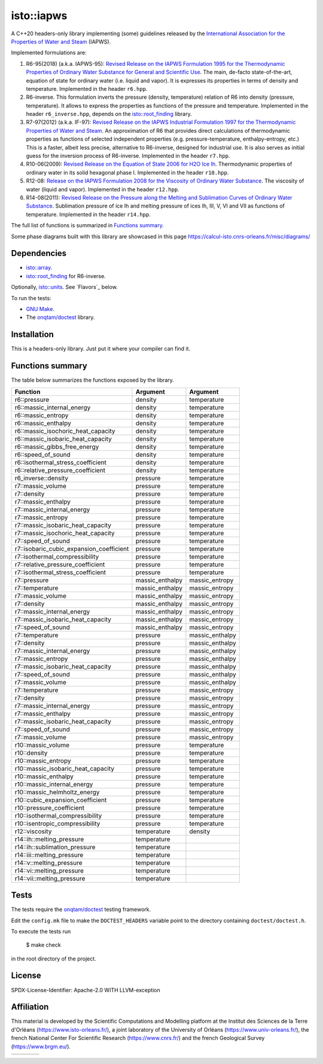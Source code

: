 isto::iapws
===========

A C++20 headers-only library implementing (some) guidelines released by the
`International Association for the Properties of Water and Steam <http://www.iapws.org/>`_ 
(IAPWS).

Implemented formulations are:

#. R6-95(2018) (a.k.a. IAPWS-95): `Revised Release on the IAPWS Formulation 1995 for the Thermodynamic Properties of Ordinary Water Substance for General and Scientific Use <http://www.iapws.org/relguide/IAPWS-95.html>`_.
   The main, de-facto state-of-the-art, equation of state for ordinary 
   water (i.e. liquid and vapor). It is expresses its properties in terms of 
   density and temperature. Implemented in the header ``r6.hpp``.

#. R6-inverse. This formulation inverts the pressure (density, temperature)
   relation of R6 into density (pressure, temperature). It allows to express the
   properties as functions of the  pressure and temperature.
   Implemented in the header ``r6_inverse.hpp``, depends on the 
   `isto::root_finding <https://github.com/le-migou/root_finding>`_ library.

#. R7-97(2012) (a.k.a. IF-97): `Revised Release on the IAPWS Industrial Formulation 1997 for the Thermodynamic Properties of Water and Steam <http://www.iapws.org/relguide/IF97-Rev.html>`_.
   An approximation of R6 that provides direct calculations of thermodynamic 
   properties as functions of selected independent properties (e.g. 
   pressure-temperature, enthalpy-entropy, etc.)
   This is a faster, albeit less precise, alternative to R6-inverse, designed 
   for industrial use. It is also serves as initial guess for the inversion 
   process of R6-inverse.
   Implemented in the header ``r7.hpp``.

#. R10-06(2009): `Revised Release on the Equation of State 2006 for H2O Ice Ih <http://www.iapws.org/relguide/Ice-2009.html>`_.
   Thermodynamic properties of ordinary water in its solid hexagonal phase I.
   Implemented in the header ``r10.hpp``.

#. R12-08: `Release on the IAPWS Formulation 2008 for the Viscosity of Ordinary Water Substance <http://www.iapws.org/relguide/viscosity.html>`_.
   The viscosity of water (liquid and vapor).
   Implemented in the header ``r12.hpp``.

#. R14-08(2011): `Revised Release on the Pressure along the Melting and Sublimation Curves of Ordinary Water Substance <http://www.iapws.org/relguide/MeltSub.html>`_.
   Sublimation pressure of ice Ih and melting pressure of ices Ih, III, V, VI
   and VII as functions of temperature.
   Implemented in the header ``r14.hpp``.

The full list of functions is summarized in `Functions summary`_.

Some phase diagrams built with this library are showcased in this page 
https://calcul-isto.cnrs-orleans.fr/misc/diagrams/

Dependencies
------------
 
- `isto::array <https://github.com/le-migou/array>`_.
- `isto::root_finding <https://github.com/le-migou/root_finding>`_ for R6-inverse.

Optionally, `isto::units <https://github.com/le-migou/units>`_. See
`Flavors`_ below.

To run the tests:

- `GNU Make <https://www.gnu.org/software/make/>`_.
- The `onqtam/doctest <https://github.com/onqtam/doctest>`_ library.


Installation
------------

This is a headers-only library. Just put it where your compiler can find it.


Functions summary
-----------------

The table below summarizes the functions exposed by the library.

========================================== ================= ===============
Function                                   Argument          Argument   
========================================== ================= ===============
r6::pressure                               density           temperature
r6::massic_internal_energy                 density           temperature
r6::massic_entropy                         density           temperature
r6::massic_enthalpy                        density           temperature
r6::massic_isochoric_heat_capacity         density           temperature
r6::massic_isobaric_heat_capacity          density           temperature
r6::massic_gibbs_free_energy               density           temperature
r6::speed_of_sound                         density           temperature
r6::isothermal_stress_coefficient          density           temperature
r6::relative_pressure_coefficient          density           temperature
r6_inverse::density                        pressure          temperature
r7::massic_volume                          pressure          temperature
r7::density                                pressure          temperature
r7::massic_enthalpy                        pressure          temperature
r7::massic_internal_energy                 pressure          temperature
r7::massic_entropy                         pressure          temperature
r7::massic_isobaric_heat_capacity          pressure          temperature
r7::massic_isochoric_heat_capacity         pressure          temperature
r7::speed_of_sound                         pressure          temperature
r7::isobaric_cubic_expansion_coefficient   pressure          temperature
r7::isothermal_compressibility             pressure          temperature
r7::relative_pressure_coefficient          pressure          temperature
r7::isothermal_stress_coefficient          pressure          temperature
r7::pressure                               massic_enthalpy   massic_entropy
r7::temperature                            massic_enthalpy   massic_entropy
r7::massic_volume                          massic_enthalpy   massic_entropy
r7::density                                massic_enthalpy   massic_entropy
r7::massic_internal_energy                 massic_enthalpy   massic_entropy
r7::massic_isobaric_heat_capacity          massic_enthalpy   massic_entropy
r7::speed_of_sound                         massic_enthalpy   massic_entropy
r7::temperature                            pressure          massic_enthalpy
r7::density                                pressure          massic_enthalpy
r7::massic_internal_energy                 pressure          massic_enthalpy
r7::massic_entropy                         pressure          massic_enthalpy
r7::massic_isobaric_heat_capacity          pressure          massic_enthalpy
r7::speed_of_sound                         pressure          massic_enthalpy
r7::massic_volume                          pressure          massic_enthalpy
r7::temperature                            pressure          massic_entropy
r7::density                                pressure          massic_entropy
r7::massic_internal_energy                 pressure          massic_entropy
r7::massic_enthalpy                        pressure          massic_entropy
r7::massic_isobaric_heat_capacity          pressure          massic_entropy
r7::speed_of_sound                         pressure          massic_entropy
r7::massic_volume                          pressure          massic_entropy
r10::massic_volume                         pressure          temperature
r10::density                               pressure          temperature
r10::massic_entropy                        pressure          temperature
r10::massic_isobaric_heat_capacity         pressure          temperature
r10::massic_enthalpy                       pressure          temperature
r10::massic_internal_energy                pressure          temperature
r10::massic_helmholtz_energy               pressure          temperature
r10::cubic_expansion_coefficient           pressure          temperature
r10::pressure_coefficient                  pressure          temperature
r10::isothermal_compressibility            pressure          temperature
r10::isentropic_compressibility            pressure          temperature
r12::viscosity                             temperature       density
r14::ih::melting_pressure                  temperature
r14::ih::sublimation_pressure              temperature
r14::iii::melting_pressure                 temperature
r14::v::melting_pressure                   temperature
r14::vi::melting_pressure                  temperature
r14::vii::melting_pressure                 temperature
========================================== ================= ===============


Tests
-----

The tests require the `onqtam/doctest <https://github.com/onqtam/doctest>`_ 
testing framework.

Edit the ``config.mk`` file to make the ``DOCTEST_HEADERS`` variable point to 
the directory containing ``doctest/doctest.h``. 

To execute the tests run

    $ make check

in the root directory of the project.


License
-------

SPDX-License-Identifier: Apache-2.0 WITH LLVM-exception


Affiliation
-----------

This material is developed by the Scientific Computations and Modelling
platform at the Institut des Sciences de la Terre d'Orléans
(https://www.isto-orleans.fr/), a joint laboratory of the University of Orléans
(https://www.univ-orleans.fr/), the french National Center For Scientific
Research (https://www.cnrs.fr/) and the french Geological Survey
(https://www.brgm.eu/).

+-------------+-----------+-------------+-------------+
| |logo_isto| | |logo_uo| | |logo_cnrs| | |logo_brgm| |
+-------------+-----------+-------------+-------------+

.. |logo_isto| image:: https://calcul-isto.cnrs-orleans.fr/logos/isto-156.png
   :width: 156px
   :target: https://www.isto-orleans.fr/
   :align: middle
.. |logo_uo| image:: https://calcul-isto.cnrs-orleans.fr/logos/uo-180.png
   :width: 180px
   :target: https://www.univ-orleans.fr/
   :align: middle
.. |logo_cnrs| image:: https://calcul-isto.cnrs-orleans.fr/logos/cnrs-128.png
   :width: 128px
   :target: https://www.cnrs.fr/
   :align: middle
.. |logo_brgm| image:: https://calcul-isto.cnrs-orleans.fr/logos/brgm-256.png
   :width: 256px
   :target: https://www.brgm.fr/
   :align: middle
